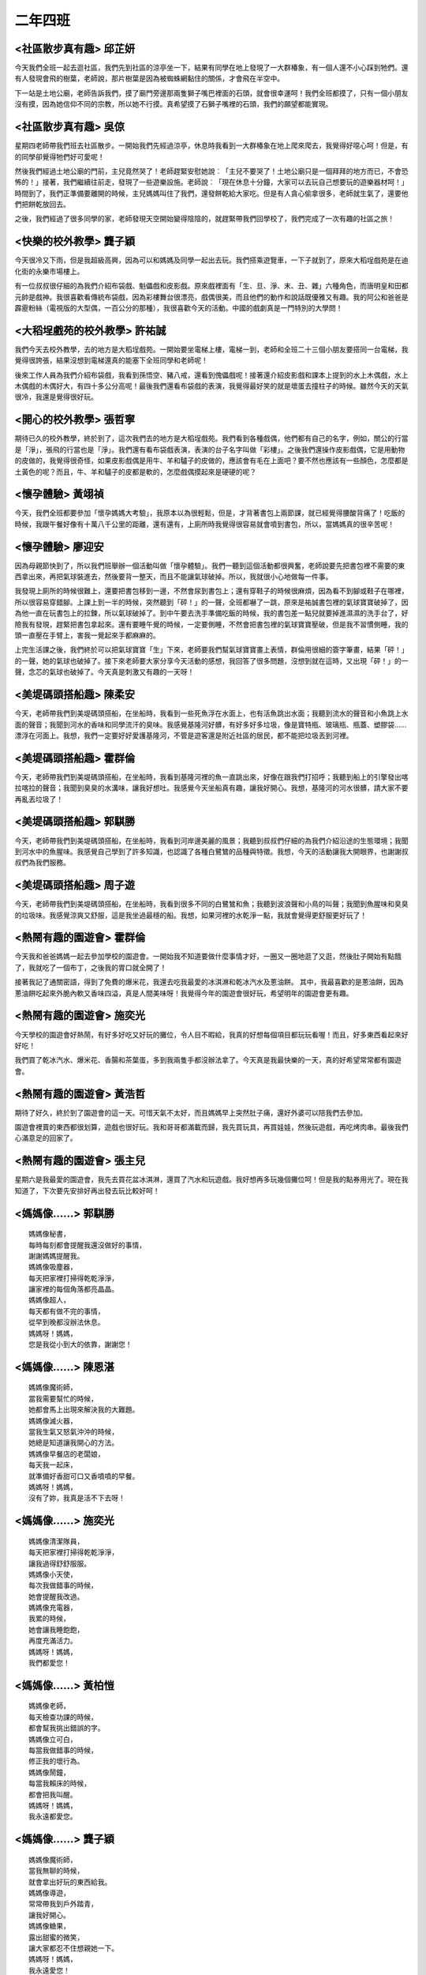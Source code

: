 ========
二年四班
========

<社區散步真有趣> 邱芷妍
=======================
今天我們全班一起去逛社區，我們先到社區的涼亭坐一下，結果有同學在地上發現了一大群椿象，有一個人還不小心踩到牠們。還有人發現會飛的樹葉，老師說，那片樹葉是因為被蜘蛛網黏住的關係，才會飛在半空中。

下一站是土地公廟，老師告訴我們，摸了廟門旁邊那兩隻獅子嘴巴裡面的石頭，就會很幸運呵！我們全班都摸了，只有一個小朋友沒有摸，因為她信仰不同的宗教，所以她不行摸。真希望摸了石獅子嘴裡的石頭，我們的願望都能實現。

<社區散步真有趣> 吳倞
=====================
星期四老師帶我們班去社區散步。一開始我們先經過涼亭，休息時我看到一大群椿象在地上爬來爬去，我覺得好噁心呵！但是，有的同學卻覺得牠們好可愛呢！

然後我們經過土地公廟的門前，主兒竟然哭了！老師趕緊安慰她說︰「主兒不要哭了！土地公廟只是一個拜拜的地方而已，不會恐怖的！」接著，我們繼續往前走，發現了一些遊樂設施。老師說︰「現在休息十分鐘，大家可以去玩自己想要玩的遊樂器材呵！」時間到了，我們正準備要離開的時候，主兒媽媽叫住了我們，還發餅乾給大家吃。但是有人貪心偷拿很多，老師就生氣了，還要他們把餅乾放回去。

之後，我們經過了很多同學的家，老師發現天空開始變得陰陰的，就趕緊帶我們回學校了，我們完成了一次有趣的社區之旅！

.. image:: 204/01.jpg

<快樂的校外教學> 龔子穎
=======================
今天很冷又下雨，但是我超級高興，因為可以和媽媽及同學一起出去玩。我們搭乘遊覽車，一下子就到了，原來大稻埕戲苑是在迪化街的永樂市場樓上。

有一位叔叔很仔細的為我們介紹布袋戲、魁儡戲和皮影戲。原來戲裡面有「生、旦、淨、末、丑、雜」六種角色，而唐明皇和田都元帥是戲神。我很喜歡看傳統布袋戲，因為彩樓舞台很漂亮，戲偶很美，而且他們的動作和說話既優雅又有趣。我的阿公和爸爸是霹靂粉絲（電視版的大型偶，一百公分的那種），我很喜歡今天的活動。中國的戲劇真是一門特別的大學問！

<大稻埕戲苑的校外教學> 許祐誠
=============================
我們今天去校外教學，去的地方是大稻埕戲苑。一開始要坐電梯上樓，電梯一到，老師和全班二十三個小朋友要搭同一台電梯，我覺得很誇張，結果沒想到電梯還真的能塞下全班同學和老師呢！

後來工作人員為我們介紹布袋戲，我看到孫悟空、豬八戒，還看到傀儡戲呢！接著還介紹皮影戲和課本上提到的水上木偶戲，水上木偶戲的木偶好大，有四十多公分高呢！最後我們還看布袋戲的表演，我覺得最好笑的就是壞蛋去撞柱子的時候。雖然今天的天氣很冷，我還是覺得很好玩。

<開心的校外教學> 張哲寧
=======================
期待已久的校外教學，終於到了，這次我們去的地方是大稻埕戲苑。我們看到各種戲偶，他們都有自己的名字，例如，關公的行當是「淨」，張飛的行當也是「淨」。我們還有看布袋戲表演，表演的台子名字叫做「彩樓」。之後我們還操作皮影戲偶，它是用動物的皮做的，我覺得很奇怪，如果皮影戲偶是用牛、羊和驢子的皮做的，應該會有毛在上面吧？要不然也應該有一些顏色，怎麼都是土黃色的呢？而且，牛、羊和驢子的皮都是軟的，怎麼戲偶摸起來是硬硬的呢？ 

.. image:: 204/02.jpg

<懷孕體驗> 黃翊禎
=================
今天，我們全班都要參加「懷孕媽媽大考驗」，我原本以為很輕鬆，但是，才背著書包上兩節課，就已經覺得腰酸背痛了！吃飯的時候，我跟午餐好像有十萬八千公里的距離，還有還有，上廁所時我覺得很容易就會噴到書包，所以，當媽媽真的很辛苦呢！

<懷孕體驗> 廖迎安
=================
因為母親節快到了，所以我們班舉辦一個活動叫做「懷孕體驗」。我們一聽到這個活動都很興奮，老師說要先把書包裡不需要的東西拿出來，再把氣球裝進去，然後要背一整天，而且不能讓氣球破掉。所以，我就很小心地做每一件事。

我發現上廁所的時候很難上，還要把書包移到一邊，不然會尿到書包上；還有穿鞋子的時候很麻煩，因為看不到腳或鞋子在哪裡，所以很容易穿錯腳。上課上到一半的時候，突然聽到「砰！」的一聲，全班都嚇了一跳，原來是祐誠書包裡的氣球寶寶破掉了，因為他一直在玩書包上的拉鍊，所以氣球破掉了。到中午要去洗手準備吃飯的時候，我的書包差一點兒就要掉進濕濕的洗手台了，好險我有發現，趕緊把書包拿起來。還有要睡午覺的時候，一定要側睡，不然會把書包裡的氣球寶寶壓破，但是我不習慣側睡，我的頭一直壓在手臂上，害我一覺起來手都麻麻的。

上完生活課之後，我們終於可以把氣球寶寶「生」下來，老師要我們幫氣球寶寶畫上表情，群倫用很細的簽字筆畫，結果「砰！」的一聲，她的氣球也破掉了。接下來老師要大家分享今天活動的感想，我回答了很多問題，沒想到就在這時，又出現「砰！」的一聲，念芯的氣球也破掉了。今天真是刺激又有趣的一天呀！

.. image:: 204/03.jpg

<美堤碼頭搭船趣> 陳柔安
=======================
今天，老師帶我們到美堤碼頭搭船，在坐船時，我看到一些死魚浮在水面上，也有活魚跳出水面；我聽到流水的聲音和小魚跳上水面的聲音；我聞到河水的香味和同學流汗的臭味。我感覺基隆河好髒，有好多好多垃圾，像是寶特瓶、玻璃瓶、瓶蓋、塑膠袋……漂浮在河面上。我想，我們一定要好好愛護基隆河，不管是遊客還是附近社區的居民，都不能把垃圾丟到河裡。

<美堤碼頭搭船趣> 霍群倫
=======================
今天，老師帶我們到美堤碼頭搭船，在坐船時，我看到基隆河裡的魚一直跳出來，好像在跟我們打招呼；我聽到船上的引擎發出喀拉喀拉的聲音；我聞到臭臭的水溝味，讓我好想吐。我感覺今天坐船真有趣，讓我好開心。我想，基隆河的河水很髒，請大家不要再亂丟垃圾了！

<美堤碼頭搭船趣> 郭騏勝
=======================
今天，老師帶我們到美堤碼頭搭船，在坐船時，我看到河岸邊美麗的風景；我聽到叔叔們仔細的為我們介紹沿途的生態環境；我聞到河水中的魚腥味。我感覺自己學到了許多知識，也認識了各種白鷺鷥的品種與特徵。我想，今天的活動讓我大開眼界，也謝謝叔叔們為我們服務。

<美堤碼頭搭船趣> 周子遊
=======================
今天，老師帶我們到美堤碼頭搭船，在坐船時，我看到很多不同的白鷺鷥和魚；我聽到波浪聲和小鳥的叫聲；我聞到魚腥味和臭臭的垃圾味。我感覺涼爽又舒服，這是我坐過最穩的船。我想，如果河裡的水乾淨一點，我就會覺得更舒服更好玩了！

.. image:: 204/04.jpg

<熱鬧有趣的園遊會> 霍群倫
=========================
今天我和爸爸媽媽一起去參加學校的園遊會。一開始我不知道要做什麼事情才好，一圈又一圈地逛了又逛，然後肚子開始有點餓了，我就吃了一個布丁，之後我的胃口就全開了！

接著我記了通關密語，得到了免費的爆米花，我還去吃我最愛的冰淇淋和乾冰汽水及蔥油餅。    其中，我最喜歡的是蔥油餅，因為蔥油餅吃起來外脆內軟又香味四溢，真是人間美味呀！我覺得今年的園遊會很好玩，希望明年的園遊會更有趣。

<熱鬧有趣的園遊會> 施奕光
=========================
今天學校的園遊會好熱鬧，有好多好吃又好玩的攤位，令人目不暇給，我真的好想每個項目都玩玩看喔！而且，好多東西看起來好好吃！

我們買了乾冰汽水、爆米花、香腸和茶葉蛋，多到我兩隻手都沒辦法拿了。今天真是我最快樂的一天，真的好希望常常都有園遊會。

<熱鬧有趣的園遊會> 黃浩哲
=========================
期待了好久，終於到了園遊會的這一天。可惜天氣不太好，而且媽媽早上突然肚子痛，還好外婆可以陪我們去參加。

園遊會裡賣的東西都很划算，遊戲也很好玩。我和哥哥都滿載而歸，我先買玩具，再買娃娃，然後玩遊戲，再吃烤肉串。最後我們心滿意足的回家了。

<熱鬧有趣的園遊會> 張主兒
=========================
星期六是我最愛的園遊會，我先去買花盆冰淇淋，還買了汽水和玩遊戲。我好想再多玩幾個攤位呵！但是我的點券用光了。現在我知道了，下次要先安排好再出發去玩比較好呵！ 

.. image:: 204/05.jpg

<媽媽像……> 郭騏勝
=================

::
    
    媽媽像秘書，
    每時每刻都會提醒我還沒做好的事情，
    謝謝媽媽提醒我。
    媽媽像吸塵器，
    每天把家裡打掃得乾乾淨淨，
    讓家裡的每個角落都亮晶晶。
    媽媽像超人，
    每天都有做不完的事情，
    從早到晚都沒辦法休息。
    媽媽呀！媽媽，
    您是我從小到大的依靠，謝謝您！

<媽媽像……> 陳恩湛
=================

::
    
    媽媽像魔術師，
    當我需要幫忙的時候，
    她都會馬上出現來解決我的大難題。
    媽媽像滅火器，
    當我生氣又怒氣沖沖的時候，
    她總是知道讓我開心的方法。
    媽媽像早餐店的老闆娘，
    每天我一起床，
    就準備好香甜可口又香噴噴的早餐。
    媽媽呀！媽媽，
    沒有了妳，我真是活不下去呀！

<媽媽像……> 施奕光
=================

::
    
    媽媽像清潔隊員，
    每天把家裡打掃得乾乾淨淨，
    讓我過得舒舒服服。
    媽媽像小天使，
    每次我做錯事的時候，
    她會提醒我改過。
    媽媽像充電器，
    我累的時候，
    她會讓我睡飽飽，
    再度充滿活力。
    媽媽呀！媽媽，
    我們都愛您！


<媽媽像……> 黃柏愷
=================

::
    
    媽媽像老師，
    每天檢查功課的時候，
    都會幫我挑出錯誤的字。
    媽媽像立可白，
    每當我做錯事的時候，
    修正我的壞行為。
    媽媽像鬧鐘，
    每當我賴床的時候，
    都會把我叫醒。
    媽媽呀！媽媽，
    我永遠都愛您。

<媽媽像……> 龔子穎
=================

::
    
    媽媽像魔術師，
    當我無聊的時候，
    就會拿出好玩的東西給我。
    媽媽像導遊，
    常常帶我到戶外踏青，
    讓我好開心。
    媽媽像糖果，
    露出甜蜜的微笑，
    讓大家都忍不住想親她一下。
    媽媽呀！媽媽，
    我永遠愛您！


